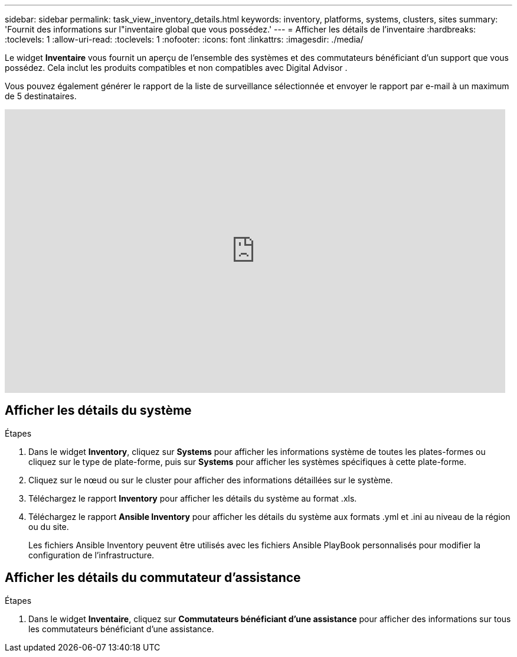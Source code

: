 ---
sidebar: sidebar 
permalink: task_view_inventory_details.html 
keywords: inventory, platforms, systems, clusters, sites 
summary: 'Fournit des informations sur l"inventaire global que vous possédez.' 
---
= Afficher les détails de l'inventaire
:hardbreaks:
:toclevels: 1
:allow-uri-read: 
:toclevels: 1
:nofooter: 
:icons: font
:linkattrs: 
:imagesdir: ./media/


[role="lead"]
Le widget *Inventaire* vous fournit un aperçu de l'ensemble des systèmes et des commutateurs bénéficiant d'un support que vous possédez.  Cela inclut les produits compatibles et non compatibles avec Digital Advisor .

Vous pouvez également générer le rapport de la liste de surveillance sélectionnée et envoyer le rapport par e-mail à un maximum de 5 destinataires.

video::ttbpbT5uTBI[youtube,width=848,height=480]


== Afficher les détails du système

.Étapes
. Dans le widget *Inventory*, cliquez sur *Systems* pour afficher les informations système de toutes les plates-formes ou cliquez sur le type de plate-forme, puis sur *Systems* pour afficher les systèmes spécifiques à cette plate-forme.
. Cliquez sur le nœud ou sur le cluster pour afficher des informations détaillées sur le système.
. Téléchargez le rapport *Inventory* pour afficher les détails du système au format .xls.
. Téléchargez le rapport *Ansible Inventory* pour afficher les détails du système aux formats .yml et .ini au niveau de la région ou du site.
+
Les fichiers Ansible Inventory peuvent être utilisés avec les fichiers Ansible PlayBook personnalisés pour modifier la configuration de l'infrastructure.





== Afficher les détails du commutateur d'assistance

.Étapes
. Dans le widget *Inventaire*, cliquez sur *Commutateurs bénéficiant d'une assistance* pour afficher des informations sur tous les commutateurs bénéficiant d'une assistance.

